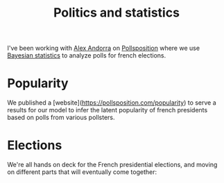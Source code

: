 :PROPERTIES:
:ID:       316959ce-43d4-4e25-b445-cd2f5f651a15
:END:
#+title: Politics and statistics
#+filetags: :public:
#+LAST_MODIFIED: [2022-04-08 Fri 12:43]

I've been working with [[https://twitter.com/alex_andorra\\][Alex Andorra]] on [[https://twitter.com/pollsposition][Pollsposition]] where we use [[id:e75eaea5-311a-431a-be9e-5b100e831470][Bayesian statistics]] to analyze polls for french elections.
* Popularity

We published a [website](https://pollsposition.com/popularity) to serve a results for our model to infer the latent popularity of french presidents based on polls from various pollsters.

* Elections

We're all hands on deck for the French presidential elections, and moving on different parts that will eventually come together:

* TODO Factor the model for popularity :noexport:
We can do it aesara-style with all the checks on incoming data before fitting.

* Data :noexport:
** TODO Schema validation on JSON with data for presidential elections :noexport:
** TODO Add validation in CI :noexport:
** TODO Clean data in repository :noexport:
** TODO Push sondages depuis mai 2021 :noexport:

* Website :noexport:
** TODO New repo :noexport:
** TODO Lib for charts & simple computations :noexport:
** TODO Scripts de génération de pages :noexport:
Prend les données depuis le github et fait tout tout seul
*** TODO Page avec résultats du premier tour
*** TODO Graphique 2nd tour avec billes
*** TODO Graphique nuage de points dynamique injecté
*** TODO Graphique de report premier tour
*** TODO SI meme sondage avec differentes hypothese, tester les scenarios

* Modèle :noexport:

Read [[https://fivethirtyeight.com/features/why-fivethirtyeight-gave-trump-a-better-chance-than-almost-anyone-else/][538's postmortem on 2016]] and also [[https://fivethirtyeight.com/features/the-real-story-of-2016/][this article]] and [[https://fivethirtyeight.com/features/how-fivethirtyeights-2020-presidential-forecast-works-and-whats-different-because-of-covid-19/][description of method for 2020]]. [[https://fivethirtyeight.com/features/our-new-polling-averages-show-biden-leads-trump-by-9-points-nationally/][How they do polling averages]].

- Tenir compte des indécis semble être indispensable dans le modèle. Responsable de changements importants dans l'opinion.
- Poll averages are a snapshot, not a forecast.
- Compute the drift using polls of past presidential elections


* Méthodologie :noexport:

[[id:c83db8cf-2754-4192-b4ed-b6300ff2eda9][Vizualise uncertainty]]

** Incertitude liée à la taille de l'échantillon

/Disclaimer:/ Les instituts de sondages effectuent un tas de
